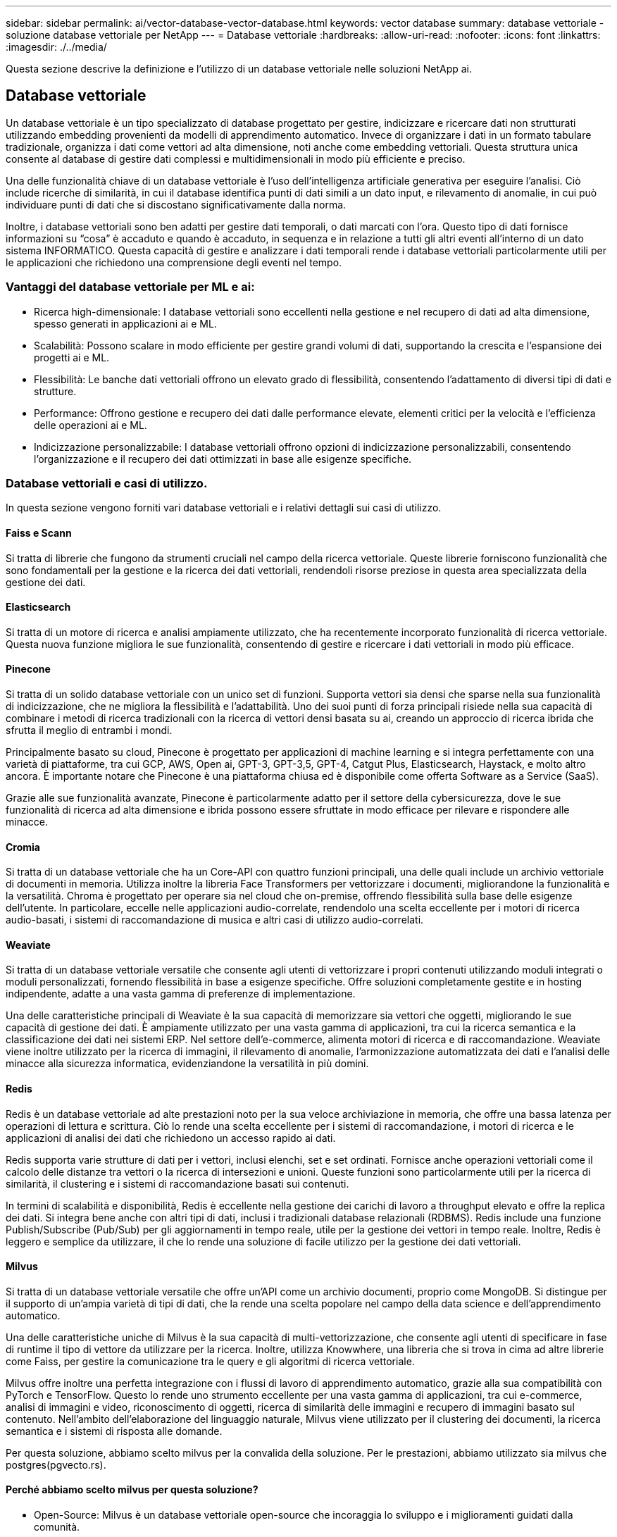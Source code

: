 ---
sidebar: sidebar 
permalink: ai/vector-database-vector-database.html 
keywords: vector database 
summary: database vettoriale - soluzione database vettoriale per NetApp 
---
= Database vettoriale
:hardbreaks:
:allow-uri-read: 
:nofooter: 
:icons: font
:linkattrs: 
:imagesdir: ./../media/


[role="lead"]
Questa sezione descrive la definizione e l'utilizzo di un database vettoriale nelle soluzioni NetApp ai.



== Database vettoriale

Un database vettoriale è un tipo specializzato di database progettato per gestire, indicizzare e ricercare dati non strutturati utilizzando embedding provenienti da modelli di apprendimento automatico. Invece di organizzare i dati in un formato tabulare tradizionale, organizza i dati come vettori ad alta dimensione, noti anche come embedding vettoriali. Questa struttura unica consente al database di gestire dati complessi e multidimensionali in modo più efficiente e preciso.

Una delle funzionalità chiave di un database vettoriale è l'uso dell'intelligenza artificiale generativa per eseguire l'analisi. Ciò include ricerche di similarità, in cui il database identifica punti di dati simili a un dato input, e rilevamento di anomalie, in cui può individuare punti di dati che si discostano significativamente dalla norma.

Inoltre, i database vettoriali sono ben adatti per gestire dati temporali, o dati marcati con l'ora. Questo tipo di dati fornisce informazioni su “cosa” è accaduto e quando è accaduto, in sequenza e in relazione a tutti gli altri eventi all’interno di un dato sistema INFORMATICO. Questa capacità di gestire e analizzare i dati temporali rende i database vettoriali particolarmente utili per le applicazioni che richiedono una comprensione degli eventi nel tempo.



=== Vantaggi del database vettoriale per ML e ai:

* Ricerca high-dimensionale: I database vettoriali sono eccellenti nella gestione e nel recupero di dati ad alta dimensione, spesso generati in applicazioni ai e ML.
* Scalabilità: Possono scalare in modo efficiente per gestire grandi volumi di dati, supportando la crescita e l'espansione dei progetti ai e ML.
* Flessibilità: Le banche dati vettoriali offrono un elevato grado di flessibilità, consentendo l'adattamento di diversi tipi di dati e strutture.
* Performance: Offrono gestione e recupero dei dati dalle performance elevate, elementi critici per la velocità e l'efficienza delle operazioni ai e ML.
* Indicizzazione personalizzabile: I database vettoriali offrono opzioni di indicizzazione personalizzabili, consentendo l'organizzazione e il recupero dei dati ottimizzati in base alle esigenze specifiche.




=== Database vettoriali e casi di utilizzo.

In questa sezione vengono forniti vari database vettoriali e i relativi dettagli sui casi di utilizzo.



==== Faiss e Scann

Si tratta di librerie che fungono da strumenti cruciali nel campo della ricerca vettoriale. Queste librerie forniscono funzionalità che sono fondamentali per la gestione e la ricerca dei dati vettoriali, rendendoli risorse preziose in questa area specializzata della gestione dei dati.



==== Elasticsearch

Si tratta di un motore di ricerca e analisi ampiamente utilizzato, che ha recentemente incorporato funzionalità di ricerca vettoriale. Questa nuova funzione migliora le sue funzionalità, consentendo di gestire e ricercare i dati vettoriali in modo più efficace.



==== Pinecone

Si tratta di un solido database vettoriale con un unico set di funzioni. Supporta vettori sia densi che sparse nella sua funzionalità di indicizzazione, che ne migliora la flessibilità e l'adattabilità. Uno dei suoi punti di forza principali risiede nella sua capacità di combinare i metodi di ricerca tradizionali con la ricerca di vettori densi basata su ai, creando un approccio di ricerca ibrida che sfrutta il meglio di entrambi i mondi.

Principalmente basato su cloud, Pinecone è progettato per applicazioni di machine learning e si integra perfettamente con una varietà di piattaforme, tra cui GCP, AWS, Open ai, GPT-3, GPT-3,5, GPT-4, Catgut Plus, Elasticsearch, Haystack, e molto altro ancora. È importante notare che Pinecone è una piattaforma chiusa ed è disponibile come offerta Software as a Service (SaaS).

Grazie alle sue funzionalità avanzate, Pinecone è particolarmente adatto per il settore della cybersicurezza, dove le sue funzionalità di ricerca ad alta dimensione e ibrida possono essere sfruttate in modo efficace per rilevare e rispondere alle minacce.



==== Cromia

Si tratta di un database vettoriale che ha un Core-API con quattro funzioni principali, una delle quali include un archivio vettoriale di documenti in memoria. Utilizza inoltre la libreria Face Transformers per vettorizzare i documenti, migliorandone la funzionalità e la versatilità.
Chroma è progettato per operare sia nel cloud che on-premise, offrendo flessibilità sulla base delle esigenze dell'utente. In particolare, eccelle nelle applicazioni audio-correlate, rendendolo una scelta eccellente per i motori di ricerca audio-basati, i sistemi di raccomandazione di musica e altri casi di utilizzo audio-correlati.



==== Weaviate

Si tratta di un database vettoriale versatile che consente agli utenti di vettorizzare i propri contenuti utilizzando moduli integrati o moduli personalizzati, fornendo flessibilità in base a esigenze specifiche. Offre soluzioni completamente gestite e in hosting indipendente, adatte a una vasta gamma di preferenze di implementazione.

Una delle caratteristiche principali di Weaviate è la sua capacità di memorizzare sia vettori che oggetti, migliorando le sue capacità di gestione dei dati. È ampiamente utilizzato per una vasta gamma di applicazioni, tra cui la ricerca semantica e la classificazione dei dati nei sistemi ERP. Nel settore dell'e-commerce, alimenta motori di ricerca e di raccomandazione. Weaviate viene inoltre utilizzato per la ricerca di immagini, il rilevamento di anomalie, l'armonizzazione automatizzata dei dati e l'analisi delle minacce alla sicurezza informatica, evidenziandone la versatilità in più domini.



==== Redis

Redis è un database vettoriale ad alte prestazioni noto per la sua veloce archiviazione in memoria, che offre una bassa latenza per operazioni di lettura e scrittura. Ciò lo rende una scelta eccellente per i sistemi di raccomandazione, i motori di ricerca e le applicazioni di analisi dei dati che richiedono un accesso rapido ai dati.

Redis supporta varie strutture di dati per i vettori, inclusi elenchi, set e set ordinati. Fornisce anche operazioni vettoriali come il calcolo delle distanze tra vettori o la ricerca di intersezioni e unioni. Queste funzioni sono particolarmente utili per la ricerca di similarità, il clustering e i sistemi di raccomandazione basati sui contenuti.

In termini di scalabilità e disponibilità, Redis è eccellente nella gestione dei carichi di lavoro a throughput elevato e offre la replica dei dati. Si integra bene anche con altri tipi di dati, inclusi i tradizionali database relazionali (RDBMS).
Redis include una funzione Publish/Subscribe (Pub/Sub) per gli aggiornamenti in tempo reale, utile per la gestione dei vettori in tempo reale. Inoltre, Redis è leggero e semplice da utilizzare, il che lo rende una soluzione di facile utilizzo per la gestione dei dati vettoriali.



==== Milvus

Si tratta di un database vettoriale versatile che offre un'API come un archivio documenti, proprio come MongoDB. Si distingue per il supporto di un'ampia varietà di tipi di dati, che la rende una scelta popolare nel campo della data science e dell'apprendimento automatico.

Una delle caratteristiche uniche di Milvus è la sua capacità di multi-vettorizzazione, che consente agli utenti di specificare in fase di runtime il tipo di vettore da utilizzare per la ricerca. Inoltre, utilizza Knowwhere, una libreria che si trova in cima ad altre librerie come Faiss, per gestire la comunicazione tra le query e gli algoritmi di ricerca vettoriale.

Milvus offre inoltre una perfetta integrazione con i flussi di lavoro di apprendimento automatico, grazie alla sua compatibilità con PyTorch e TensorFlow. Questo lo rende uno strumento eccellente per una vasta gamma di applicazioni, tra cui e-commerce, analisi di immagini e video, riconoscimento di oggetti, ricerca di similarità delle immagini e recupero di immagini basato sul contenuto. Nell'ambito dell'elaborazione del linguaggio naturale, Milvus viene utilizzato per il clustering dei documenti, la ricerca semantica e i sistemi di risposta alle domande.

Per questa soluzione, abbiamo scelto milvus per la convalida della soluzione. Per le prestazioni, abbiamo utilizzato sia milvus che postgres(pgvecto.rs).



==== Perché abbiamo scelto milvus per questa soluzione?

* Open-Source: Milvus è un database vettoriale open-source che incoraggia lo sviluppo e i miglioramenti guidati dalla comunità.
* Integrazione ai: Sfrutta l'integrazione di applicazioni di ricerca della similarità e di intelligenza artificiale per migliorare le funzionalità del database vettoriale.
* Gestione di grandi volumi: Milvus ha la capacità di memorizzare, indicizzare e gestire oltre un miliardo di vettori di incorporazione generati dai modelli Deep Neural Networks (DNN) e Machine Learning (ML).
* Intuitivo: Facile da utilizzare e in meno di un minuto di tempo. Milvus offre anche SDK per diversi linguaggi di programmazione.
* Velocità: Offre velocità di recupero incredibilmente elevate, fino a 10 volte più veloci di alcune alternative.
* Scalabilità e disponibilità: Milvus è altamente scalabile e offre opzioni di scale-up e scale-out in base alle necessità.
* Ricco di funzioni: Supporta diversi tipi di dati, filtro degli attributi, supporto UDF (User-Defined Function), livelli di coerenza configurabili e tempi di viaggio, il che lo rende uno strumento versatile per varie applicazioni.




==== Panoramica dell'architettura di Milvus

image::milvus_architecture_with_netapp.png[architettura milvus con NetApp]

In questa sezione vengono forniti componenti e servizi di livello superiore della leva utilizzati nell'architettura Milvus.
* Livello di accesso: È composto da un gruppo di proxy stateless e funge da livello anteriore del sistema e dell'endpoint per gli utenti.
* Servizio Coordinatore: Assegna le attività ai nodi di lavoro e agisce come cervello di un sistema. Ha tre tipi di coordinatore: La coord di root, la coord di dati e la coord di query.
* Nodi di lavoro : segue l'istruzione del servizio coordinatore ed esegue DML/DDL commands.it attivato dall'utente ha tre tipi di nodi di lavoro come nodo di query, nodo di dati e nodo di indice.
* Storage: È responsabile della persistenza dei dati. Comprende metadata storage, broker dei log e storage a oggetti. Lo storage NetApp come ONTAP e StorageGRID offre storage a oggetti e basato su file a Milvus, sia per i dati dei clienti che per i dati del database vettoriale.
